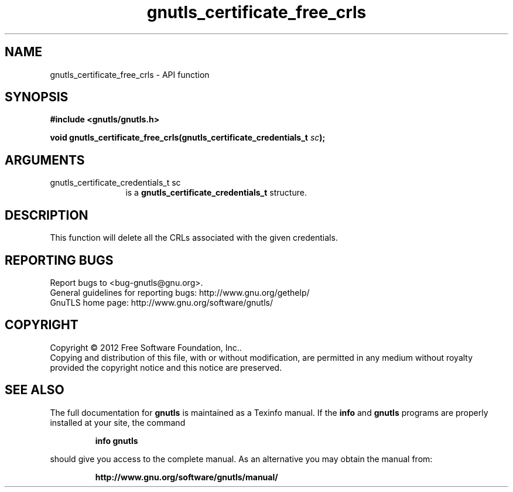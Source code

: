 .\" DO NOT MODIFY THIS FILE!  It was generated by gdoc.
.TH "gnutls_certificate_free_crls" 3 "3.0.24" "gnutls" "gnutls"
.SH NAME
gnutls_certificate_free_crls \- API function
.SH SYNOPSIS
.B #include <gnutls/gnutls.h>
.sp
.BI "void gnutls_certificate_free_crls(gnutls_certificate_credentials_t " sc ");"
.SH ARGUMENTS
.IP "gnutls_certificate_credentials_t sc" 12
is a \fBgnutls_certificate_credentials_t\fP structure.
.SH "DESCRIPTION"
This function will delete all the CRLs associated
with the given credentials.
.SH "REPORTING BUGS"
Report bugs to <bug-gnutls@gnu.org>.
.br
General guidelines for reporting bugs: http://www.gnu.org/gethelp/
.br
GnuTLS home page: http://www.gnu.org/software/gnutls/

.SH COPYRIGHT
Copyright \(co 2012 Free Software Foundation, Inc..
.br
Copying and distribution of this file, with or without modification,
are permitted in any medium without royalty provided the copyright
notice and this notice are preserved.
.SH "SEE ALSO"
The full documentation for
.B gnutls
is maintained as a Texinfo manual.  If the
.B info
and
.B gnutls
programs are properly installed at your site, the command
.IP
.B info gnutls
.PP
should give you access to the complete manual.
As an alternative you may obtain the manual from:
.IP
.B http://www.gnu.org/software/gnutls/manual/
.PP
